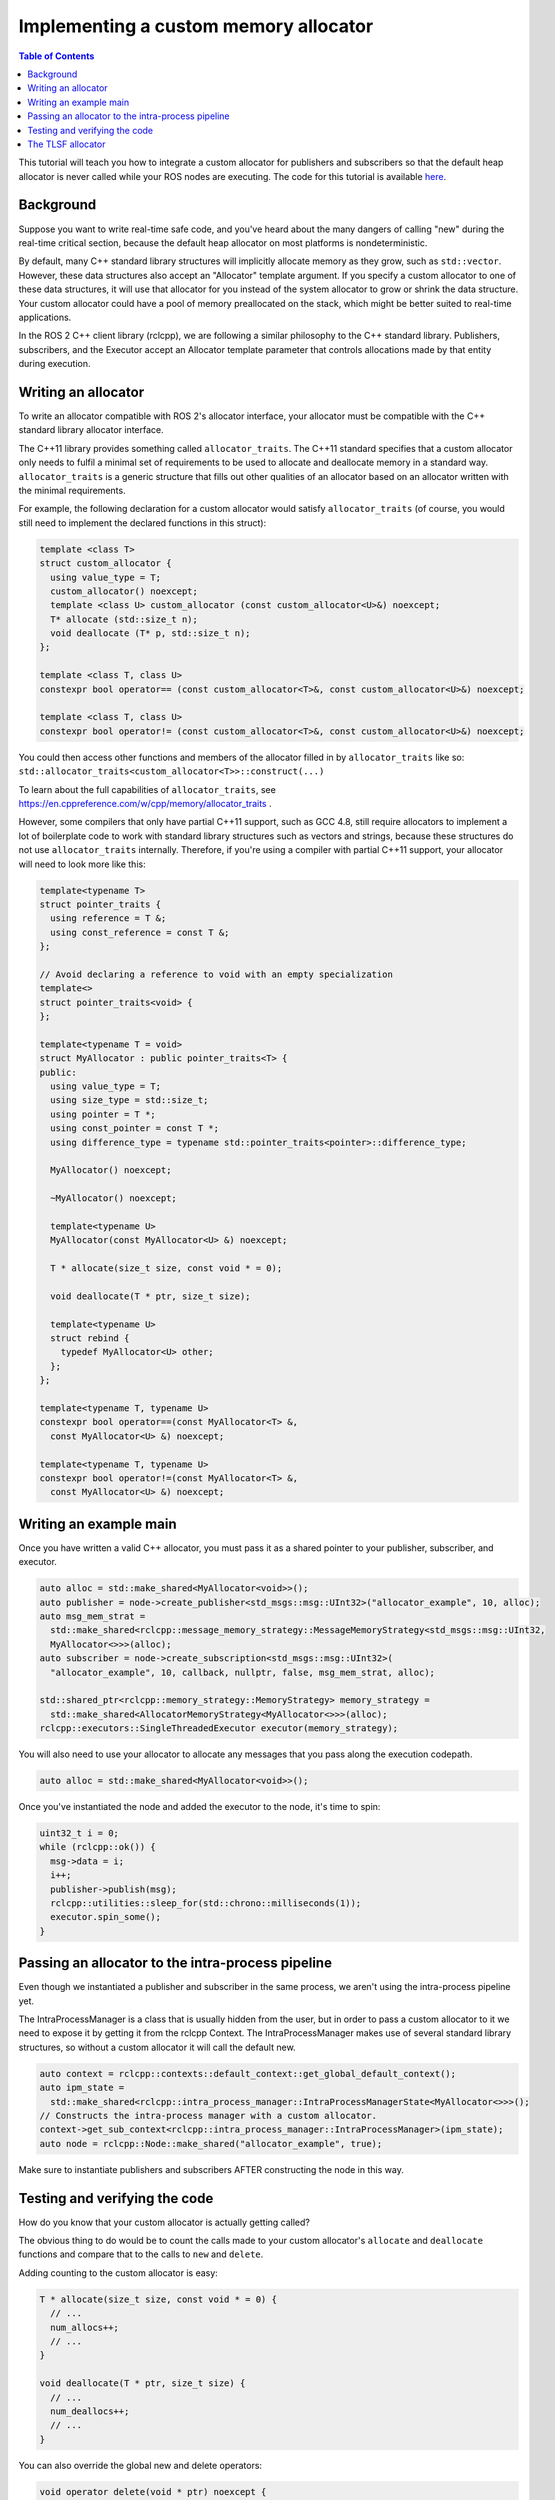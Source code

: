 .. redirect-from::

    Allocator-Template-Tutorial

Implementing a custom memory allocator
======================================

.. contents:: Table of Contents
   :depth: 1
   :local:

This tutorial will teach you how to integrate a custom allocator for publishers and subscribers so that the default heap allocator is never called while your ROS nodes are executing.
The code for this tutorial is available `here <https://github.com/ros2/demos/blob/{REPOS_FILE_BRANCH}/demo_nodes_cpp/src/topics/allocator_tutorial.cpp>`__.

Background
----------

Suppose you want to write real-time safe code, and you've heard about the many dangers of calling "new" during the real-time critical section, because the default heap allocator on most platforms is nondeterministic.

By default, many C++ standard library structures will implicitly allocate memory as they grow, such as ``std::vector``. However, these data structures also accept an "Allocator" template argument. If you specify a custom allocator to one of these data structures, it will use that allocator for you instead of the system allocator to grow or shrink the data structure. Your custom allocator could have a pool of memory preallocated on the stack, which might be better suited to real-time applications.

In the ROS 2 C++ client library (rclcpp), we are following a similar philosophy to the C++ standard library. Publishers, subscribers, and the Executor accept an Allocator template parameter that controls allocations made by that entity during execution.

Writing an allocator
--------------------

To write an allocator compatible with ROS 2's allocator interface, your allocator must be compatible with the C++ standard library allocator interface.

The C++11 library provides something called ``allocator_traits``. The C++11 standard specifies that a custom allocator only needs to fulfil a minimal set of requirements to be used to allocate and deallocate memory in a standard way. ``allocator_traits`` is a generic structure that fills out other qualities of an allocator based on an allocator written with the minimal requirements.

For example, the following declaration for a custom allocator would satisfy ``allocator_traits`` (of course, you would still need to implement the declared functions in this struct):

.. code-block:: c++

   template <class T>
   struct custom_allocator {
     using value_type = T;
     custom_allocator() noexcept;
     template <class U> custom_allocator (const custom_allocator<U>&) noexcept;
     T* allocate (std::size_t n);
     void deallocate (T* p, std::size_t n);
   };

   template <class T, class U>
   constexpr bool operator== (const custom_allocator<T>&, const custom_allocator<U>&) noexcept;

   template <class T, class U>
   constexpr bool operator!= (const custom_allocator<T>&, const custom_allocator<U>&) noexcept;

You could then access other functions and members of the allocator filled in by ``allocator_traits`` like so: ``std::allocator_traits<custom_allocator<T>>::construct(...)``

To learn about the full capabilities of ``allocator_traits``, see https://en.cppreference.com/w/cpp/memory/allocator_traits .

However, some compilers that only have partial C++11 support, such as GCC 4.8, still require allocators to implement a lot of boilerplate code to work with standard library structures such as vectors and strings, because these structures do not use ``allocator_traits`` internally. Therefore, if you're using a compiler with partial C++11 support, your allocator will need to look more like this:

.. code-block:: c++

   template<typename T>
   struct pointer_traits {
     using reference = T &;
     using const_reference = const T &;
   };

   // Avoid declaring a reference to void with an empty specialization
   template<>
   struct pointer_traits<void> {
   };

   template<typename T = void>
   struct MyAllocator : public pointer_traits<T> {
   public:
     using value_type = T;
     using size_type = std::size_t;
     using pointer = T *;
     using const_pointer = const T *;
     using difference_type = typename std::pointer_traits<pointer>::difference_type;

     MyAllocator() noexcept;

     ~MyAllocator() noexcept;

     template<typename U>
     MyAllocator(const MyAllocator<U> &) noexcept;

     T * allocate(size_t size, const void * = 0);

     void deallocate(T * ptr, size_t size);

     template<typename U>
     struct rebind {
       typedef MyAllocator<U> other;
     };
   };

   template<typename T, typename U>
   constexpr bool operator==(const MyAllocator<T> &,
     const MyAllocator<U> &) noexcept;

   template<typename T, typename U>
   constexpr bool operator!=(const MyAllocator<T> &,
     const MyAllocator<U> &) noexcept;

Writing an example main
-----------------------

Once you have written a valid C++ allocator, you must pass it as a shared pointer to your publisher, subscriber, and executor.

.. code-block:: c++

     auto alloc = std::make_shared<MyAllocator<void>>();
     auto publisher = node->create_publisher<std_msgs::msg::UInt32>("allocator_example", 10, alloc);
     auto msg_mem_strat =
       std::make_shared<rclcpp::message_memory_strategy::MessageMemoryStrategy<std_msgs::msg::UInt32,
       MyAllocator<>>>(alloc);
     auto subscriber = node->create_subscription<std_msgs::msg::UInt32>(
       "allocator_example", 10, callback, nullptr, false, msg_mem_strat, alloc);

     std::shared_ptr<rclcpp::memory_strategy::MemoryStrategy> memory_strategy =
       std::make_shared<AllocatorMemoryStrategy<MyAllocator<>>>(alloc);
     rclcpp::executors::SingleThreadedExecutor executor(memory_strategy);

You will also need to use your allocator to allocate any messages that you pass along the execution codepath.

.. code-block:: c++

     auto alloc = std::make_shared<MyAllocator<void>>();

Once you've instantiated the node and added the executor to the node, it's time to spin:

.. code-block:: c++

     uint32_t i = 0;
     while (rclcpp::ok()) {
       msg->data = i;
       i++;
       publisher->publish(msg);
       rclcpp::utilities::sleep_for(std::chrono::milliseconds(1));
       executor.spin_some();
     }

Passing an allocator to the intra-process pipeline
--------------------------------------------------

Even though we instantiated a publisher and subscriber in the same process, we aren't using the intra-process pipeline yet.

The IntraProcessManager is a class that is usually hidden from the user, but in order to pass a custom allocator to it we need to expose it by getting it from the rclcpp Context. The IntraProcessManager makes use of several standard library structures, so without a custom allocator it will call the default new.

.. code-block:: c++

     auto context = rclcpp::contexts::default_context::get_global_default_context();
     auto ipm_state =
       std::make_shared<rclcpp::intra_process_manager::IntraProcessManagerState<MyAllocator<>>>();
     // Constructs the intra-process manager with a custom allocator.
     context->get_sub_context<rclcpp::intra_process_manager::IntraProcessManager>(ipm_state);
     auto node = rclcpp::Node::make_shared("allocator_example", true);

Make sure to instantiate publishers and subscribers AFTER constructing the node in this way.

Testing and verifying the code
------------------------------

How do you know that your custom allocator is actually getting called?

The obvious thing to do would be to count the calls made to your custom allocator's ``allocate`` and ``deallocate`` functions and compare that to the calls to ``new`` and ``delete``.

Adding counting to the custom allocator is easy:

.. code-block:: c++

     T * allocate(size_t size, const void * = 0) {
       // ...
       num_allocs++;
       // ...
     }

     void deallocate(T * ptr, size_t size) {
       // ...
       num_deallocs++;
       // ...
     }

You can also override the global new and delete operators:

.. code-block:: c++

   void operator delete(void * ptr) noexcept {
     if (ptr != nullptr) {
       if (is_running) {
         global_runtime_deallocs++;
       }
       std::free(ptr);
       ptr = nullptr;
     }
   }

   void operator delete(void * ptr, size_t) noexcept {
     if (ptr != nullptr) {
       if (is_running) {
         global_runtime_deallocs++;
       }
       std::free(ptr);
       ptr = nullptr;
     }
   }

where the variables we are incrementing are just global static integers, and ``is_running`` is a global static boolean that gets toggled right before the call to ``spin``.

The `example executable <https://github.com/ros2/demos/blob/{REPOS_FILE_BRANCH}/demo_nodes_cpp/src/topics/allocator_tutorial.cpp>`__ prints the value of the variables. To run the example executable, use:

.. code-block:: bash

   allocator_example

or, to run the example with the intra-process pipeline on:

.. code-block:: bash

   allocator_example intra-process

You should get numbers like:

.. code-block:: bash

   Global new was called 15590 times during spin
   Global delete was called 15590 times during spin
   Allocator new was called 27284 times during spin
   Allocator delete was called 27281 times during spin

We've caught about 2/3 of the allocations/deallocations that happen on the execution path, but where do the remaining 1/3 come from?

As a matter of fact, these allocations/deallocations originate in the underlying DDS implementation used in this example.

Proving this is out of the scope of this tutorial, but you can check out the test for the allocation path that gets run as part of the ROS 2 continuous integration testing, which backtraces through the code and figures out whether certain function calls originate in the rmw implementation or in a DDS implementation:

https://github.com/ros2/realtime_support/blob/{REPOS_FILE_BRANCH}/tlsf_cpp/test/test_tlsf.cpp#L41

Note that this test is not using the custom allocator we just created, but the TLSF allocator (see below).

The TLSF allocator
------------------

ROS 2 offers support for the TLSF (Two Level Segregate Fit) allocator, which was designed to meet real-time requirements:

https://github.com/ros2/realtime_support/tree/{REPOS_FILE_BRANCH}/tlsf_cpp

For more information about TLSF, see http://www.gii.upv.es/tlsf/

Note that the TLSF allocator is licensed under a dual-GPL/LGPL license.

A full working example using the TLSF allocator is here:
https://github.com/ros2/realtime_support/blob/{REPOS_FILE_BRANCH}/tlsf_cpp/example/allocator_example.cpp
